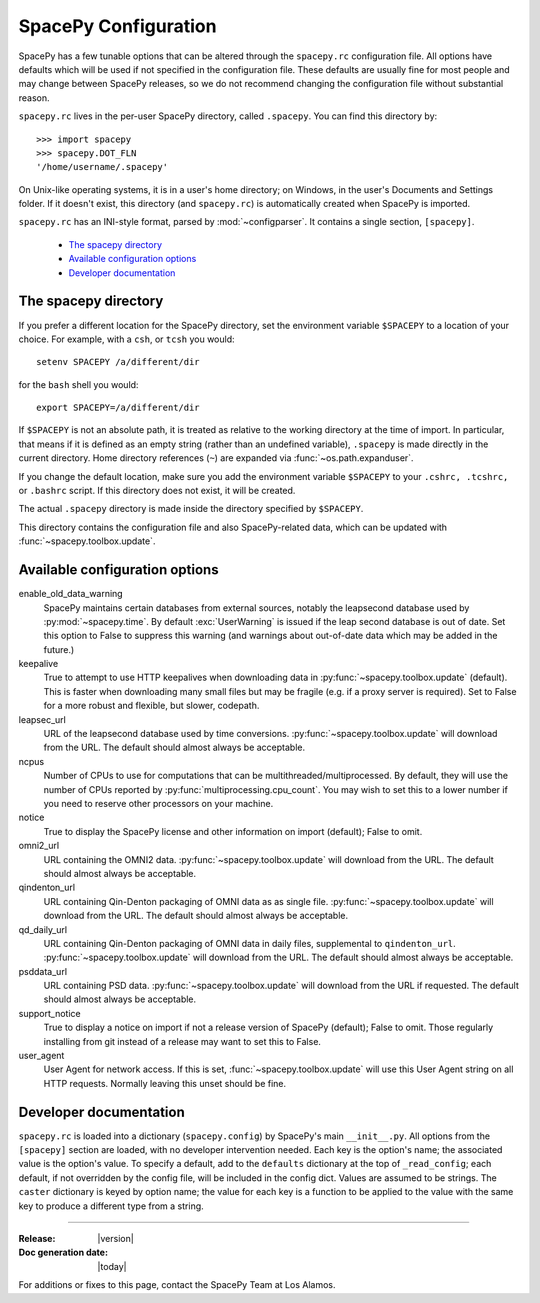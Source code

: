 =====================
SpacePy Configuration
=====================

SpacePy has a few tunable options that can be altered through the ``spacepy.rc``
configuration file. All options have defaults which will be used if not specified in
the configuration file. These defaults are usually fine for most people and may
change between SpacePy releases, so we do not recommend changing the
configuration file without substantial reason.

``spacepy.rc`` lives in the per-user SpacePy directory, called ``.spacepy``.
You can find this directory by::

   >>> import spacepy
   >>> spacepy.DOT_FLN
   '/home/username/.spacepy'

On Unix-like operating systems, it is in a user's home directory; on Windows, 
in the user's Documents and Settings folder. If it doesn't exist, this directory
(and ``spacepy.rc``) is automatically created when SpacePy is imported.

``spacepy.rc`` has an INI-style format, parsed by :mod:`~configparser`. It
contains a single section, ``[spacepy]``.

    * `The spacepy directory`_
    * `Available configuration options`_
    * `Developer documentation`_

The spacepy directory
=====================

If you prefer a different location for the SpacePy
directory, set the environment variable ``$SPACEPY`` to a location of
your choice. For example, with a ``csh``, or ``tcsh`` you would::

	setenv SPACEPY /a/different/dir

for the ``bash`` shell you would::

	export SPACEPY=/a/different/dir

If ``$SPACEPY`` is not an absolute path, it is treated as relative to
the working directory at the time of import. In particular, that means
if it is defined as an empty string (rather than an undefined
variable), ``.spacepy`` is made directly in the current
directory. Home directory references (``~``) are expanded via
:func:`~os.path.expanduser`.

If you change the default location, make sure you add the environment
variable ``$SPACEPY`` to your ``.cshrc, .tcshrc,`` or ``.bashrc``
script. If this directory does not exist, it will be created.

The actual ``.spacepy`` directory is made inside the directory
specified by ``$SPACEPY``.

This directory contains the configuration file and also SpacePy-related
data, which can be updated with :func:`~spacepy.toolbox.update`.

Available configuration options
===============================
enable_old_data_warning
  SpacePy maintains certain databases from external sources, notably the
  leapsecond database used by :py:mod:`~spacepy.time`. By default
  :exc:`UserWarning` is issued if the leap second database
  is out of date. Set this option to False to suppress this warning (and
  warnings about out-of-date data which may be added in the future.)

keepalive
  True to attempt to use HTTP keepalives when downloading data in
  :py:func:`~spacepy.toolbox.update` (default). This is faster when
  downloading many small files but may be fragile (e.g. if a proxy
  server is required). Set to False for a more robust and flexible,
  but slower, codepath.

leapsec_url
  URL of the leapsecond database used by time conversions.
  :py:func:`~spacepy.toolbox.update` will download from the URL.
  The default should almost always be acceptable.

ncpus
  Number of CPUs to use for computations that can be
  multithreaded/multiprocessed. By default, they will use the number of CPUs
  reported by :py:func:`multiprocessing.cpu_count`. You may wish to set this
  to a lower number if you need to reserve other processors on your machine.

notice
  True to display the SpacePy license and other information on import (default);
  False to omit.

omni2_url
  URL containing the OMNI2 data.
  :py:func:`~spacepy.toolbox.update` will download from the URL.
  The default should almost always be acceptable.

qindenton_url
  URL containing Qin-Denton packaging of OMNI data as as single file.
  :py:func:`~spacepy.toolbox.update` will download from the URL.
  The default should almost always be acceptable.

qd_daily_url
  URL containing Qin-Denton packaging of OMNI data in daily files,
  supplemental to ``qindenton_url``. :py:func:`~spacepy.toolbox.update`
  will download from the URL. The default should almost always be
  acceptable.

psddata_url
  URL containing PSD data.
  :py:func:`~spacepy.toolbox.update` will download from the URL if requested.
  The default should almost always be acceptable.

support_notice
  True to display a notice on import if not a release version of SpacePy
  (default); False to omit. Those regularly installing from git instead
  of a release may want to set this to False.

user_agent
  User Agent for network access. If this is set,
  :func:`~spacepy.toolbox.update` will use this User Agent string on all
  HTTP requests. Normally leaving this unset should be fine.


Developer documentation
=======================
``spacepy.rc`` is loaded into a dictionary (``spacepy.config``) by SpacePy's
main ``__init__.py``. All options from the ``[spacepy]`` section are loaded,
with no developer intervention needed. Each key is the option's name; the
associated value is the option's value. To specify a default, add to the
``defaults`` dictionary at the top of ``_read_config``; each default, if not
overridden by the config file, will be included in the config dict. Values are
assumed to be strings. The ``caster`` dictionary is keyed by option name; the
value for each key is a function to be applied to the value with the same key
to produce a different type from a string.


--------------------------

:Release: |version|
:Doc generation date: |today|

For additions or fixes to this page, contact the SpacePy Team at Los Alamos.
